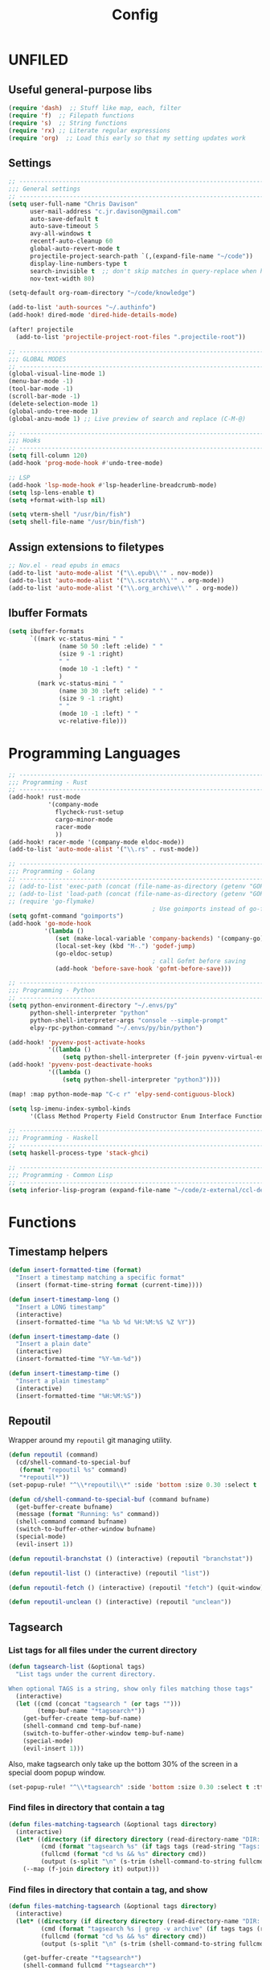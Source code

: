 #+TITLE: Config
#+PROPERTY: header-args :results silent

* UNFILED

** Useful general-purpose libs

#+begin_src emacs-lisp
(require 'dash)  ;; Stuff like map, each, filter
(require 'f)  ;; Filepath functions
(require 's)  ;; String functions
(require 'rx) ;; Literate regular expressions
(require 'org)  ;; Load this early so that my setting updates work
#+end_src


** Settings

#+begin_src emacs-lisp
;; -----------------------------------------------------------------------------
;;; General settings
;; -----------------------------------------------------------------------------
(setq user-full-name "Chris Davison"
      user-mail-address "c.jr.davison@gmail.com"
      auto-save-default t
      auto-save-timeout 5
      avy-all-windows t
      recentf-auto-cleanup 60
      global-auto-revert-mode t
      projectile-project-search-path `(,(expand-file-name "~/code"))
      display-line-numbers-type t
      search-invisible t  ;; don't skip matches in query-replace when hidden (e.g. org-mode link urls)
      nov-text-width 80)

(setq-default org-roam-directory "~/code/knowledge")

(add-to-list 'auth-sources "~/.authinfo")
(add-hook! dired-mode 'dired-hide-details-mode)

(after! projectile
  (add-to-list 'projectile-project-root-files ".projectile-root"))

;; -----------------------------------------------------------------------------
;;; GLOBAL MODES
;; -----------------------------------------------------------------------------
(global-visual-line-mode 1)
(menu-bar-mode -1)
(tool-bar-mode -1)
(scroll-bar-mode -1)
(delete-selection-mode 1)
(global-undo-tree-mode 1)
(global-anzu-mode 1) ;; Live preview of search and replace (C-M-@)

;; -----------------------------------------------------------------------------
;;; Hooks
;; -----------------------------------------------------------------------------
(setq fill-column 120)
(add-hook 'prog-mode-hook #'undo-tree-mode)

;; LSP
(add-hook 'lsp-mode-hook #'lsp-headerline-breadcrumb-mode)
(setq lsp-lens-enable t)
(setq +format-with-lsp nil)

(setq vterm-shell "/usr/bin/fish")
(setq shell-file-name "/usr/bin/fish")
#+end_src
** Assign extensions to filetypes

#+begin_src emacs-lisp
;; Nov.el - read epubs in emacs
(add-to-list 'auto-mode-alist '("\\.epub\\'" . nov-mode))
(add-to-list 'auto-mode-alist '("\\.scratch\\'" . org-mode))
(add-to-list 'auto-mode-alist '("\\.org_archive\\'" . org-mode))
#+end_src

** Ibuffer Formats

#+begin_src emacs-lisp
(setq ibuffer-formats
      `((mark vc-status-mini " "
              (name 50 50 :left :elide) " "
              (size 9 -1 :right)
              " "
              (mode 10 -1 :left) " "
              )
        (mark vc-status-mini " "
              (name 30 30 :left :elide) " "
              (size 9 -1 :right)
              " "
              (mode 10 -1 :left) " "
              vc-relative-file)))
#+end_src

* Programming Languages

#+begin_src emacs-lisp
;; -----------------------------------------------------------------------------
;;; Programming - Rust
;; -----------------------------------------------------------------------------
(add-hook! rust-mode
           '(company-mode
             flycheck-rust-setup
             cargo-minor-mode
             racer-mode
             ))
(add-hook! racer-mode '(company-mode eldoc-mode))
(add-to-list 'auto-mode-alist '("\\.rs" . rust-mode))

;; -----------------------------------------------------------------------------
;;; Programming - Golang
;; -----------------------------------------------------------------------------
;; (add-to-list 'exec-path (concat (file-name-as-directory (getenv "GOPATH")) "bin") t)
;; (add-to-list 'load-path (concat (file-name-as-directory (getenv "GOPATH")) "src/github.com/dougm/goflymake"))
;; (require 'go-flymake)
                                        ; Use goimports instead of go-fmt for formatting with intelligent package addition/removal
(setq gofmt-command "goimports")
(add-hook 'go-mode-hook
          '(lambda ()
             (set (make-local-variable 'company-backends) '(company-go))
             (local-set-key (kbd "M-.") 'godef-jump)
             (go-eldoc-setup)
                                        ; call Gofmt before saving
             (add-hook 'before-save-hook 'gofmt-before-save)))

;; -----------------------------------------------------------------------------
;;; Programming - Python
;; -----------------------------------------------------------------------------
(setq python-environment-directory "~/.envs/py"
      python-shell-interpreter "python"
      python-shell-interpreter-args "console --simple-prompt"
      elpy-rpc-python-command "~/.envs/py/bin/python")

(add-hook! 'pyvenv-post-activate-hooks
           '((lambda ()
               (setq python-shell-interpreter (f-join pyvenv-virtual-env "bin/jupyter")))))
(add-hook! 'pyvenv-post-deactivate-hooks
           '((lambda ()
               (setq python-shell-interpreter "python3"))))

(map! :map python-mode-map "C-c r" 'elpy-send-contiguous-block)

(setq lsp-imenu-index-symbol-kinds
      '(Class Method Property Field Constructor Enum Interface Function Struct Namespace))

;; -----------------------------------------------------------------------------
;;; Programming - Haskell
;; -----------------------------------------------------------------------------
(setq haskell-process-type 'stack-ghci)

;; -----------------------------------------------------------------------------
;;; Programming - Common Lisp
;; -----------------------------------------------------------------------------
(setq inferior-lisp-program (expand-file-name "~/code/z-external/ccl-dev/lx86cl64"))
#+end_src

* Functions

** Timestamp helpers

#+BEGIN_SRC emacs-lisp
(defun insert-formatted-time (format)
  "Insert a timestamp matching a specific format"
  (insert (format-time-string format (current-time))))

(defun insert-timestamp-long ()
  "Insert a LONG timestamp"
  (interactive)
  (insert-formatted-time "%a %b %d %H:%M:%S %Z %Y"))

(defun insert-timestamp-date ()
  "Insert a plain date"
  (interactive)
  (insert-formatted-time "%Y-%m-%d"))

(defun insert-timestamp-time ()
  "Insert a plain timestamp"
  (interactive)
  (insert-formatted-time "%H:%M:%S"))
#+END_SRC


** Repoutil

Wrapper around my =repoutil= git managing utility.
#+BEGIN_SRC emacs-lisp
(defun repoutil (command)
  (cd/shell-command-to-special-buf
   (format "repoutil %s" command)
   "*repoutil*"))
(set-popup-rule! "^\\*repoutil\\*" :side 'bottom :size 0.30 :select t :ttl 1)

(defun cd/shell-command-to-special-buf (command bufname)
  (get-buffer-create bufname)
  (message (format "Running: %s" command))
  (shell-command command bufname)
  (switch-to-buffer-other-window bufname)
  (special-mode)
  (evil-insert 1))

(defun repoutil-branchstat () (interactive) (repoutil "branchstat"))

(defun repoutil-list () (interactive) (repoutil "list"))

(defun repoutil-fetch () (interactive) (repoutil "fetch") (quit-window))

(defun repoutil-unclean () (interactive) (repoutil "unclean"))
#+END_SRC

** Tagsearch

*** List tags for all files under the current directory
#+BEGIN_SRC emacs-lisp
(defun tagsearch-list (&optional tags)
  "List tags under the current directory.

When optional TAGS is a string, show only files matching those tags"
  (interactive)
  (let ((cmd (concat "tagsearch " (or tags "")))
        (temp-buf-name "*tagsearch*"))
    (get-buffer-create temp-buf-name)
    (shell-command cmd temp-buf-name)
    (switch-to-buffer-other-window temp-buf-name)
    (special-mode)
    (evil-insert 1)))
#+END_SRC

Also, make tagsearch only take up the bottom 30% of the screen in a special doom popup window.
#+BEGIN_SRC emacs-lisp
(set-popup-rule! "^\\*tagsearch" :side 'bottom :size 0.30 :select t :ttl 1)
#+END_SRC

*** Find files in directory that contain a tag
#+BEGIN_SRC emacs-lisp
(defun files-matching-tagsearch (&optional tags directory)
  (interactive)
  (let* ((directory (if directory directory (read-directory-name "DIR: ")))
         (cmd (format "tagsearch %s" (if tags tags (read-string "Tags: "))))
         (fullcmd (format "cd %s && %s" directory cmd))
         (output (s-split "\n" (s-trim (shell-command-to-string fullcmd)))))
    (--map (f-join directory it) output)))
#+END_SRC

*** Find files in directory that contain a tag, and show
#+BEGIN_SRC emacs-lisp
(defun files-matching-tagsearch (&optional tags directory)
  (interactive)
  (let* ((directory (if directory directory (read-directory-name "DIR: ")))
         (cmd (format "tagsearch %s | grep -v archive" (if tags tags (read-string "Tags: "))))
         (fullcmd (format "cd %s && %s" directory cmd))
         (output (s-split "\n" (s-trim (shell-command-to-string fullcmd)))))

    (get-buffer-create "*tagsearch*")
    (shell-command fullcmd "*tagsearch*")
    (switch-to-buffer-other-window "*tagsearch*")
    (special-mode)
    (evil-insert 1)))
#+END_SRC
** Ripgrep (=rg=) in specific locations

#+BEGIN_SRC emacs-lisp
(defun rg-journal (search)
  (interactive "Msearch string: ")
  (rg search "journal.org" "~/code/knowledge"))

(defun rg-logbook (search)
  (interactive "Msearch string: ")
  (rg search "logbook.org" "~/code/knowledge"))

(defun rg-org (search)
  (interactive "Msearch string: ")
  (rg search "org" org-directory))
#+END_SRC

** Git

*** List files that have been updated/created in last N days

#+BEGIN_SRC emacs-lisp
(defun new-in-git (&optional n)
  (interactive)
  (let* ((bufname "*new-in-repo*")
         (n (if n n 7))
         (cmd (format "new_in_git %s" n)))
    (get-buffer-create bufname)
    (shell-command cmd bufname)
    (switch-to-buffer-other-window bufname)
    (special-mode)))
(set-popup-rule! "^\\*new-in-repo\\*" :side 'bottom :size 0.30 :select t :ttl 1)
#+END_SRC

** NAS helper scripts


Add the current clip to the download list. Will parse a url if it is like an org-mode link.
#+BEGIN_SRC emacs-lisp
(defun cd/nas/quick-add-download ()
  "Add contents of clipboard to nas' to-download file."
  (interactive)
  (let* ((path "/media/nas/to-download.txt")
         (clip (s-trim (current-kill 0)))
         (re-org-url "\\[\\[\\(.*\\)\\]\\[.*\\]\\]")
         (matches (s-match re-org-url clip))
         (url (if matches (cadr matches) clip))
         (url-tidy (if (s-matches? "youtube\\|youtu\.be" url)
                       (car (s-split "&" url))
                     url))
         (contents (s-split "\n" (read-file-to-string path))))
    (pushnew! contents url-tidy)
    (delete-dups contents)
    (write-region (s-join "\n" contents) nil path)
    (message (concat "Added to downloads: " url-tidy))))


#+END_SRC

List the downloads that haven't been pulled yet.
#+BEGIN_SRC emacs-lisp
(defun cd/nas/list-downloads ()
  "List contents of NAS 'to-download' list."
  (interactive)
  (let* ((path "/media/nas/to-download.txt")
         (temp-buf-name "*nas-downloads*"))
    (get-buffer-create temp-buf-name)
    (switch-to-buffer-other-window temp-buf-name)
    (insert "NAS DOWNLOADS\n=============\n")
    (insert-file-contents path)
    (special-mode)
    (evil-insert 1)))
(set-popup-rule! "^\\*nas-downloads*" :side 'bottom :size 0.30 :select t :ttl 1)
#+END_SRC
** Narrows

#+BEGIN_SRC emacs-lisp
;;; Navigate narrows
(defun change-narrow (direction)
  (interactive)
  (progn
    (beginning-of-buffer)
    (widen)
    (if (eq direction 'prev)
        (outline-previous-heading)
      (outline-next-heading))
    (org-narrow-to-subtree)))

(defun move-to-previous-narrow ()
  (interactive)
  (change-narrow 'prev))

(defun move-to-next-narrow ()
  (interactive)
  (change-narrow 'next))
#+END_SRC
** Iterate files in a directory

#+BEGIN_SRC emacs-lisp
(defun find-next-file (&optional backward)
  "Find the next file (by name) in the current directory.

With prefix arg, find the previous file."
  (interactive "P")
  (when buffer-file-name
    (let* ((file (expand-file-name buffer-file-name))
           (files (cl-remove-if (lambda (file) (cl-first (file-attributes file)))
                                (sort (directory-files (file-name-directory file) t nil t) 'string<)))
           (direction (if backward -1 1))
           (pos (mod (+ (cl-position file files :test 'equal) direction)
                     (length files))))
      (find-file (nth pos files)))))

(defun find-previous-file ()
  "Find the next file (by name) in the current directory."
  (interactive)
  (find-next-file t))

(defun files-in-curdir-with-ext (ext)
  (let* ((curdir (expand-file-name default-directory))
         (files (directory-files curdir)))
    (seq-filter
     (lambda (filename)
       (s-equals? ext (file-name-extension filename)))
     (-map (lambda (file) (s-concat curdir file)) files))))
#+END_SRC
** Get notes from last N days

For a 'weekly review' of sorts.

Basically, =cat= the contents of each 'thought', and also add in all files in my note dir that have been modified or added within the last N days (default 7).

#+begin_src emacs-lisp
(defun cd/notes-from-last-n-days (&optional n)
  (interactive)
  (require 'ts)
  (let* ((n (if n n 7))
         ;; (files (find-lisp-find-files (f-join org-directory "journal") "\.org$"))
         (date-n-ago (ts-format "%F" (ts-adjust 'day (- 0 n) (ts-now))))
         (files-last-n (--filter (string-greaterp (car (s-split "--" (file-name-base it))) date-n-ago)
                                 files))
         (sorted-files (sort files-last-n 'string-greaterp))
         (bufname "*recent-notes*"))
    (get-buffer-create bufname)
    (switch-to-buffer-other-window bufname)
    (erase-buffer)
    (org-mode)
    (insert "* Git Additions\n\n")
    (let ((curdir default-directory))
      (cd org-directory)
      (insert (shell-command-to-string (format "new_in_git %d" n)))
      (cd curdir))
    (insert "\n")
    (--each sorted-files (insert-file it))
    (+org/close-all-folds)))

(defun cd/notes-from-last-week ()
  (interactive)
  (cd/notes-from-last-n-days 7))

(defun cd/notes-from-yesterday ()
  (interactive)
  (cd/notes-from-last-n-days 1))
#+end_src
** Inserting tags

#+begin_src emacs-lisp
;;; Tags (like tagsearch or roam)
(defun tagify (str)
  (interactive "M")
  (s-join " " (--map (format "@%s" it) (s-split " " str))))

(defun roam-tagify (str)
  (interactive "Mtags: ")
  (evil-open-below 1)
  (insert (format "#+ROAM_TAGS: %s\n\n" str))
  (insert (tagify str))
  (evil-force-normal-state)
  (save-buffer))

(defun roam-tagify-toplevel (str)
  (interactive "Mtags: ")
  (evil-goto-first-line)
  (evil-insert-line 1)
  (insert (s-concat "#+ROAM_TAGS: " (tagify str) "\n\n"))
  (evil-force-normal-state)
  (save-buffer))
#+end_src

** Handle 'asset' directories

Asset directories are a single location within a repo (typically my =org-directory=) that contain stuff like images I want inlined in my notes.
#+BEGIN_SRC emacs-lisp
(defun get-asset-dir ()
  (interactive)
  (let ((maybe-asset-dir (f-join (projectile-project-root) "assets")))
    (if (f-readable? maybe-asset-dir)
        maybe-asset-dir
      "./assets")))

(defun get-relative-asset-dir ()
  (interactive)
  (file-relative-name (get-asset-dir)
                      (buffer-file-name)))
#+END_SRC
** Lists and checkbox lists

#+begin_src emacs-lisp
;;; Lists and checkboxes
(defun make-into-list ()
  "Basically equivalent to org-ctrl-c-minus."
  (interactive)
  (replace-regexp "^" "- " nil (region-beginning) (region-end)))

(defun make-into-checkbox-list ()
  "Convert selection to list (only at root level) of checkboxes."
  (interactive)
  (let ((re (rx bol (zero-or-one "-") (one-or-more space))))
    (replace-regexp re "- [ ] " nil (region-beginning) (region-end))))
#+end_src
** Summarise my cycling training

#+begin_src emacs-lisp
(defun cd/cycling-tss-summary ()
  (interactive)
  (let* ((fname (f-join org-directory "health-fitness-nutrition.org"))
         (contents (s-split "\n" (read-file-to-string fname)))
         (matching (--filter (or (s-matches? "[0-9]+ W[0-9]+" it)
                                 (s-matches? "Total.*stress" it))
                             contents))
         (pairs (map-pairs matching))
         (tidied (--map `(,(s-replace-regexp "^\*+ +" "" (car it))
                          ,(s-replace-regexp ".*:: +" "" (cdr it)))
                        pairs))
         (strings (--map (format "%s -- TSS %s" (car it) (cadr it))
                         tidied))
         (joined (s-join "\n" strings))
         (header "Cycling -- TSS per week (from cycling.org)")
         (underline (s-repeat (length header) "=")))
    (cd/string-to-special-buffer (s-join "\n" `(,header ,underline ,joined)) "*cycling-tss*")))
#+end_src
** Insert string into special buffer

#+begin_src emacs-lisp
(defun cd/string-to-special-buffer (contents bufname)
  (interactive)
  (when (get-buffer-process "*cycling-tss*")
   (kill-buffer bufname))
  (get-buffer-create bufname)
  (switch-to-buffer-other-window bufname)
  (kill-region (point-min) (point-max))
  (insert contents)
  (special-mode)
  (evil-insert 1))
#+end_src
** Time a function call

#+begin_src emacs-lisp
(defmacro measure-time (&rest body)
  "Measure the time it takes to evaluate BODY."
  `(let ((time (current-time)))
     ,@body
     (message "%.06f" (float-time (time-since time)))))
#+end_src

** UNFILED

#+BEGIN_SRC emacs-lisp
(defun read-file-to-string (filePath)
  "Return filePath's file content."
  (with-temp-buffer
    (insert-file-contents filePath)
    (buffer-string)))

(defun erase-all-matches-from-start (regex)
  (replace-regexp regex "" nil (point-min) (point-max)))

;;; UNORGANISED
(defun zsh ()
  (interactive)
  (term "/usr/bin/zsh"))

(defun elpy-send-contiguous-block ()
  (interactive)
  (mark-paragraph)
  (elpy-shell-send-region-or-buffer)
  (evil-forward-paragraph))

;;; Emacs lisp
(defun eval-into-comment ()
  (interactive)
  (let ((sexp (elisp--preceding-sexp)))
    (save-excursion
      (goto-char (line-end-position))
      (delete-horizontal-space)
      (insert " ;; " (prin1-to-string (eval sexp))))))
#+END_SRC

This currently doesn't work in my WSL setup.
#+begin_src emacs-lisp :tangle no
(defun cd/search-vocab ()
  (interactive)
  (let ((word (read-string "Word: "))
        (lang (read-string "Language: "))))
  (shell-command (s-join " " '("~/code/scripts/ankivocab.py" word lang))))
#+end_src

#+begin_src emacs-lisp
(defun cd/heirarchical-category-drawer ()
  (interactive)
  (org-set-property "CATEGORY" (s-join "/" (s-split " " (read-string "Words: ")))))
#+end_src


#+begin_src emacs-lisp
(defun my-mark-as-project ()
  "This function makes sure that the current heading has
(1) the tag :project:
(2) has property COOKIE_DATA set to \"todo recursive\"
(3) has any TODO keyword and
(4) a leading progress indicator"
  (interactive)
  (org-set-property "COOKIE_DATA" "todo recursive")
  (org-back-to-heading t)
  (let* ((title (nth 4 (org-heading-components)))
         (keyword (nth 2 (org-heading-components))))
    (when (and (bound-and-true-p keyword) (string-prefix-p "[" title))
      (message "TODO keyword and progress indicator found"))
    (when (and (not (bound-and-true-p keyword)) (string-prefix-p "[" title))
      (message "no TODO keyword but progress indicator found")
      (forward-whitespace 1)
      (insert "TODO "))
    (when (and (not (bound-and-true-p keyword)) (not (string-prefix-p "[" title)))
      (message "no TODO keyword and no progress indicator found")
      (forward-whitespace 1)
      (insert "TODO [/] "))
    (when (and (bound-and-true-p keyword) (not (string-prefix-p "[" title)))
      (message "TODO keyword but no progress indicator found")
      (forward-whitespace 2)
      (insert "[/] ")))
  (org-toggle-tag "project" 'on))
#+end_src
** Cycling
#+begin_src emacs-lisp
(defun cd/goto-todays-cycling ()
  (interactive)
  (let* ((path (f-join org-directory "health-fitness-nutrition.org"))
         (header (format-time-string "%Y W%W")))
    (find-file path)
    (+org/open-all-folds)
    (goto-char (point-min))
    (re-search-forward header)
    (re-search-forward "^|") ;; Go to start of table
    (evil-beginning-of-line)
    (while  (s-matches? "^|" (thing-at-point 'line t)) ;; test first char on line == |
      (move-beginning-of-line 2))
    (previous-line)
    (org-narrow-to-subtree)))
#+end_src
** Get the title of an org-mode file

#+begin_src emacs-lisp
(defun cd/get-keyword-key-value (kwd)
  (let ((data (cadr kwd)))
    (list (plist-get data :key)
          (plist-get data :value))))

(defun cd/org-current-buffer-get-title ()
  (cd/org-current-buffer-get-keyword-value "TITLE"))

(defun cd/org-current-buffer-get-keyword-value (keyword)
  (nth 1
       (assoc keyword
              (org-element-map (org-element-parse-buffer 'greater-element)
                  '(keyword)
                #'cd/get-keyword-key-value))))

(defun cd/org-file-get-keyword-value (file keyword)
  (with-current-buffer (find-file-noselect file)
    (cd/org-current-buffer-get-keyword-value keyword)))


(defun cd/org-file-get-title (file)
  (cd/org-file-get-keyword-value file "TITLE"))
#+end_src
** Run magit-status for a projectile project


Jump to magit-status for a DIFFERENT project.
#+begin_src emacs-lisp
(defun cd/projectile-magit-status ()
  "Jump to magit-status in a known projectile project."
  (interactive)
  (let ((project (completing-read "Project: "
                                  projectile-known-projects-on-file)))
    (magit-status project)))
#+end_src

* Org-Mode
** Requirements

#+BEGIN_SRC emacs-lisp
(load-library "find-lisp")
#+END_SRC

** Functions and Advice

*** Remove all property drawers
#+BEGIN_SRC emacs-lisp
(defun remove-org-mode-properties ()
  (interactive)
  (goto-char (point-min))
  (query-replace-regexp
   (rx bol (* " ") ":" (+ (any alnum "_")) ":" (* (seq " " (+ nonl))) "\n")
   ""))
#+END_SRC

*** Find pairs of md-org files

This was primarily when converting from an =.md= repo to =.org=
#+BEGIN_SRC emacs-lisp :tangle no
(defun find-next-md-org-pair (&optional backward)
  "Find the next file (by name) in the current directory.

With prefix arg, find the previous file."
  (interactive "P")
  (when buffer-file-name
    (let* ((file (if (s-equals? "md" (file-name-extension buffer-file-name))
                     buffer-file-name
                   (substring buffer-file-name 0 -4)))
           (files (files-in-curdir-with-ext "md"))
           (direction (if backward -1 1))
           (pos (mod (+ (cl-position file files :test 'equal) direction)
                     (length files))))
      (delete-other-windows)
      (find-file (nth pos files))
      (find-file-other-window (s-concat (buffer-file-name (find-file (nth pos files))) ".org")))))
#+END_SRC

*** Pretty text header (for agenda etc)
A simple helper function to get a nice header for my agendas. Basically gives something like:
=-------- MSG -------=
#+BEGIN_SRC emacs-lisp
(defun cd/text-header (msg &optional char)
  (let* ((shades '("░" "▒" "▓"))
         (char "╌");;(if char char (nth 0 shades)))
         (n-tokens (/ (- 78 1 (length msg)) 2))
         (token-str (s-repeat n-tokens char))
         (extra (if (eq 0 (mod n-tokens 2)) "" char)))
    (format "%s%s  %s  %s" token-str extra msg token-str)))
#+END_SRC
*** Count headers

#+BEGIN_SRC emacs-lisp
(defun headercount (&optional level)
  (interactive)
  (save-excursion
    (let* ((stars (if level (s-repeat level "\*") "\*+"))
           (reg (concat "^" stars " "))
           (n-headers (count-matches reg (point-min) (point-max)))
           (level-str (if level (format " level ≤%d" level) ""))
           (msg (format "%d%s headers" n-headers level-str "headers")))
      (message msg))))
#+END_SRC

*** UNFILED

#+BEGIN_SRC emacs-lisp
(defun insert-newline-if-not-at-start ()
  (unless (= (point) (line-beginning-position))
    (newline)))

(defun cd/point-of-first-header ()
  "Return the point of first org-mode-header, or nil if it doesn't exist."
  (save-excursion
    (goto-char (point-min))
    (re-search-forward "^\*" nil t)))

(defun cd/goto-end-of-toplevel-list ()
  "Find the first top-level list, or insert one if it doesn't exist."
  (interactive)
  (goto-char (point-min))
  (if (re-search-forward "^-" (cd/point-of-first-header) t)
      (progn (org-forward-paragraph) t)
    (progn
      (+evil/insert-newline-below 2)
      (evil-next-visual-line 2)
      nil)))

(defun cd/insert-in-toplevel-list (thing)
  (interactive)
  (save-excursion
    (if (cd/goto-end-of-toplevel-list)
        (+org/insert-item-below 1)
      (insert "-"))
    (evil-normal-state)
    (insert " " thing)))

(defun org-file-from-subtree (filename &optional clipboard-only)
  "Take the current subtree and create a new file from
  it. Replace the current subtree with its main heading (i.e.,
  delete all of its childen), and make the heading into a link
  to the newly created file,

In the new file, promote all direct children of the original
  subtree to be level 1-headings, and transform the original
  heading into the '#+TITLE' parameter.

If called with the universal argument, prompt for new filename,
otherwise use the subtree title."
  (interactive "F")
  (let* ((filename (concat "~/" (file-relative-name filename "~")))
         (link (file-relative-name filename (file-name-directory (buffer-file-name))))
         (title (s-capitalized-words (s-replace "-" " " (file-name-sans-extension (file-name-base filename)))))
         (link-text (format "[[file:%s][%s]]" link title)))
    ;; Copy current subtree into clipboard
    (org-cut-subtree)

    ;; Convert headline to a link of the to-be-created file
    (if clipboard-only
        (kill-new link-text)
      (save-excursion (cd/insert-in-toplevel-list link-text)))

    (with-temp-file filename
      (org-mode)
      (insert "#+TITLE: " title "\n\n")
      (org-paste-subtree))))


(defun org-file-from-selection (&optional clipboard-only)
  "Create a new file from current selection, inserting a link.

  Prompt for a filename, and create. Prompt for an org-mode
  TITLE, and insert. Insert the cut region. Then, insert the link
  into the source document, using TITLE as description"
  (interactive)
  (when (region-active-p)
    (let* ((filename (read-file-name "New filename: " org-directory))
           (file-relative (file-relative-name
                           filename
                           (file-name-directory (expand-file-name filename))))
           (title (read-from-minibuffer "Title: "))
           (link-text (format "[[file:%s][%s]]" link title)))
      (call-interactively' kill-region)
      (if clipboard-only
          (kill-new link-text)
        (save-excursion (cd/insert-in-toplevel-list link-text)))
      ;; (newline)
      (with-temp-file filename
        (org-mode)
        (insert (concat "#+TITLE: " title "\n\n"))
        (evil-paste-after 1)))))


(defun org-open-link-same-window ()
  (interactive)
  (let ((org-link-frame-setup '((file . find-file))))
    (org-open-at-point)))


(defun org-refile-to-file (&optional target level)
  (interactive)
  (let* ((filename (or target (ivy-read "Refile to: " (f-entries default-directory nil t))))
         (org-refile-targets `((,filename . (:maxlevel . ,(or level 3))))))
    (org-refile)))


(defun org-refile-to-this-file ()
  (interactive)
  (org-refile-to-file (buffer-name)))


(defun org-refile-to-this-file-level1 ()
  (interactive)
  (org-refile-to-file (buffer-name) 1))


(defun org-change-state-and-archive ()
  (interactive)
  (org-todo)
  (org-archive-subtree-default))


(defun org-paste-checkbox-list ()
  (interactive)
  (insert-newline-if-not-at-start)
  (insert (replace-regexp-in-string "^" "- [ ] " (current-kill 0))))


(defun org-paste-todo-header-list (&optional level)
  (interactive)
  (let* ((level (or level 1))
         (stars (s-repeat level "*"))
         (todo (s-concat stars " TODO ")))
    (insert-newline-if-not-at-start)
    (insert (replace-regexp-in-string "^" todo (current-kill 0)))))


(defun org-paste-todo-header-list-l2 ()
  (interactive)
  (org-paste-todo-header-list 2))


(defun org-paste-todo-header-list-l3 ()
  (interactive)
  (org-paste-todo-header-list 3))


(defun org-archive-level1-done ()
  (interactive)
  (save-excursion
    (goto-char 1)
    (+org/close-all-folds)
    (org-map-entries 'org-archive-subtree "/DONE" 'file)))


(defun org-copy-link-url (&optional arg)
  "Extract URL from org-mode link and add it to kill ring."
  (interactive "P")
  (let* ((link (org-element-lineage (org-element-context) '(link) t))
         (type (org-element-property :type link))
         (url (org-element-property :path link))
         (url (concat type ":" url)))
    (kill-new url)
    (message (concat "Copied URL: " url))))


(defun org-fix-blank-lines (prefix)
  "Ensure that blank lines exist between headings and between headings and their contents.
With prefix, operate on whole buffer. Ensures that blank lines
exist after each headings's drawers."
  (interactive "P")
  (org-map-entries (lambda ()
                     (org-with-wide-buffer
                      ;; `org-map-entries' narrows the buffer, which prevents us from seeing
                      ;; newlines before the current heading, so we do this part widened.
                      (while (not (looking-back "\n\n" nil))
                        ;; Insert blank lines before heading.
                        (insert "\n")))
                     (let ((end (org-entry-end-position)))
                       ;; Insert blank lines before entry content
                       (forward-line)
                       (while (and (org-at-planning-p)
                                   (< (point) (point-max)))
                         ;; Skip planning lines
                         (forward-line))
                       (while (re-search-forward org-drawer-regexp end t)
                         ;; Skip drawers. You might think that `org-at-drawer-p' would suffice, but
                         ;; for some reason it doesn't work correctly when operating on hidden text.
                         ;; This works, taken from `org-agenda-get-some-entry-text'.
                         (re-search-forward "^[ \t]*:END:.*\n?" end t)
                         (goto-char (match-end 0)))
                       (unless (or (= (point) (point-max))
                                   (org-at-heading-p)
                                   (looking-at-p "\n"))
                         (insert "\n"))))
                   t (if prefix
                         nil
                       'tree)))


(defun org-archive-file ()
  "Move current file into my org archive dir."
  (interactive)
  (let* ((archive-dir (f-join org-directory "archive"))
         (fname (file-name-nondirectory (buffer-file-name)))
         (new-fname (f-join archive-dir fname)))
    (rename-file (buffer-file-name) new-fname)))


(defun my-refile (file headline &optional arg)
  (let ((pos (save-excursion
               (find-file file)
               (org-find-exact-headline-in-buffer headline))))
    (org-refile arg nil (list headline file nil pos)))
  (switch-to-buffer (current-buffer)))

(defun org-unfill-paragraph (&optional region)
  "Takes a multi-line paragraph and makes it into a single line of text."
  (interactive (progn (barf-if-buffer-read-only) '(t)))
  (let ((fill-column (point-max))
        ;; This would override `fill-column' if it's an integer.
        (emacs-lisp-docstring-fill-column t))
    (org-fill-paragraph nil region)))

(defun find-todays-headline-or-create ()
  (interactive)
  (let* ((today-str (format-time-string "%Y-%m-%d %A"))
         (marker (org-find-exact-headline-in-buffer today-str)))
    (if marker (org-goto-marker-or-bmk marker)
      (progn (goto-char (point-max))
             (org-insert-heading)
             (insert " " today-str)))))


(defun org-update-all-checkbox-counts ()
  (interactive)
  (org-update-checkbox-count t))
#+END_SRC

*** Copy Link
#+begin_src emacs-lisp
(defun org-copy-link (&optional arg)
  "Copy org-mode links from anywhere within."
  (interactive "P")
  (let* ((link (org-element-lineage (org-element-context) '(link) t))
         (raw-link (org-element-property :search-option link))
         (tidy (string-trim-left raw-link "\*")))
    (kill-new tidy)
    (message (concat "Copied Link: " tidy))))
#+end_src
*** Copy next org-mode link
Find the next link, copy it to the kill ring, and leave the curser at the end.
#+begin_src emacs-lisp
(defun cd/org-copy-next-link ()
  "Find the next link, copy it to the kill ring, and leave the curser at the end."
  (interactive)
  (let* ((start (- (re-search-forward "\\[\\[") 2))
         (end (re-search-forward "\\]\\]")))
    (kill-ring-save start end)
    (goto-char end)))
#+end_src

*** Find all org files under a directory

#+begin_src emacs-lisp
(defun cd/org-files-under-dir (dir)
  (if (f-dir? dir)
      (find-lisp-find-files dir "\.org$")
    (find-lisp-find-files (f-join org-directory dir) "\.org$")))
#+end_src
*** Archive and change state

#+begin_src emacs-lisp
(defun cd/do-and-archive ()
  (interactive)
  (org-todo 'done)
  (org-archive-subtree))

(defun cd/kill-and-archive ()
  (interactive)
  (org-todo 'kill)
  (org-archive-subtree))
#+end_src

*** Refile to this file, matching regexp
Refile to a regexp in current dir, matching target
#+begin_src emacs-lisp :tangle no
(defun cd/refile-here-with-regexp (&optional RE)
  (interactive)
  (let* ((RE (if RE RE (read-string "Regexp: ")))
         (org-refile-targets `((,(buffer-file-name) . (:regexp . ,RE)))))
    (org-refile)))
#+end_src
*** ADVICE - Refresh WSL before opening org links                                         :disabled:

Ensure I'm using the correct wsl interop socket, as running emacs via =setsid= causes a separate terminal to be launched. (Not sure if this is needed, now that I'm sourcing =wsl.sh= in by WSL helper bat script).
#+BEGIN_SRC emacs-lisp :tangle no
(defadvice! +refresh-wsl-interop (orig-fn &rest args)
  "Ensure that we can open urls from WSL"
  :before #'org-open-at-point
  (progn (wsl_interop)
         (if args (apply orig-fn args)
           orig-fn)))
#+END_SRC

*** Pre-load org-mode files

#+begin_src emacs-lisp
;; Visit every org file when emacs starts
(setq cd/preload-org-files nil)
(when cd/preload-org-files
  (dolist (it (org-agenda-files))
    (find-file-noselect it)))
#+end_src
** Settings

#+NAME: org-settings
#+BEGIN_SRC emacs-lisp
(setq org-directory "~/code/knowledge/"
      org-src-window-setup 'current-window
      org-indent-indentation-per-level 1
      org-adapt-indentation nil
      org-tags-column -100
      org-pretty-entities t
      org-catch-invisible-edits 'show-and-error
      org-imenu-depth 4
      org-link-frame-setup '((file . find-file-other-window))
      org-hide-emphasis-markers t
      org-todo-keywords '((sequence "TODO(t)"
                                    "NEXT(n)" ; PRIORITISED todo
                                    "BLCK(b)" ; CANNOT DO JUST NOW
                                    "WIP(w)"
                                    "|"
                                    "DONE(d)"
                                    "KILL(k)" ; WON'T DO
                                    ))
      org-cycle-separator-lines 0
      org-list-indent-offset 2
      org-modules nil
      org-treat-insert-todo-heading-as-state-change t
      org-log-repeat 'time
      org-log-done 'time
      org-log-done-with-time nil
      org-log-into-drawer t
      org-archive-location (f-join org-directory "archive/%s_archive::")
      org-refile-use-outline-path 't
      org-refile-allow-creating-parent-nodes 'confirm
      org-startup-folded 'fold
      org-id-track-globally t
      org-image-actual-width 600
      org-blank-before-new-entry '((heading . t) (plain-list-item . auto))
      org-superstar-headline-bullets-list '("➤" "⇒" "⇛" "⤍" "⤏" "⤑"))

;; Org download (+dragndrop)
(setq org-download-method 'directory)
(setq org-download-image-dir '(lambda () (interactive) (get-relative-asset-dir)))

;; Babel
(setq org-babel-python-command "~/.envs/py/bin/python3")

;; Deft
(setq deft-directory org-directory)
(setq deft-recursive t)

#+END_SRC

** Org-Roam

First, I don't want =org-roam= to prepend a filename with the date when I'm creating a new file, so I need to change the function used to create the file 'slug'. This function is basically a clone of the normal =org-roam--title-to-slug= function, but I've changed the separator char from =_= to =-= and I've removed the date.
#+BEGIN_SRC emacs-lisp
(defun cd/org-roam--title-to-slug (title)
  "Convert TITLE to a filename-suitable slug."
  (cl-flet* ((nonspacing-mark-p (char)
                                (eq 'Mn (get-char-code-property char 'general-category)))
             (strip-nonspacing-marks (s)
                                     (apply #'string (seq-remove #'nonspacing-mark-p
                                                                 (ucs-normalize-NFD-string s))))
             (cl-replace (title pair)
                         (replace-regexp-in-string (car pair) (cdr pair) title)))
    (let* ((pairs `(("[^[:alnum:][:digit:]/]" . "-")  ;; convert anything not alphanumeric
                    ("\-\-*" . "-")  ;; remove sequential underscores
                    ("^\-" . "")  ;; remove starting underscore
                    ("\-$" . "")))  ;; remove ending underscore
           (slug (-reduce-from #'cl-replace (strip-nonspacing-marks title) pairs)))
      (downcase slug))))
#+END_SRC

Now, update org-roam settings, and use the new 'slugger'.
#+BEGIN_SRC emacs-lisp
(setq org-roam-directory org-directory)
(setq +org-roam-open-buffer-on-find-file nil)
(setq org-roam-rename-file-on-title-change nil)
;; (setq org-roam-tag-sources '(prop all-directories))
(setq org-roam-tag-sources '(prop))
(setq org-roam-title-to-slug-function 'cd/org-roam--title-to-slug)
(setq org-roam-capture-templates '(("d" "default" plain #'org-roam-capture--get-point "%?"
                                    :file-name "${slug}"
                                    :head "#+title: ${title}\n"
                                    :unnarrowed t)))
#+END_SRC

** Org Capture

#+begin_src emacs-lisp
(map! "<f1>" 'org-capture)
#+end_src

*** FUNC for capturing literature

#+begin_src emacs-lisp
;;; org-capture for literature
(defun read-capitalized-title ()
  (s-titleize (read-string "Title: ")))

(defun read-author ()
  (let ((name (read-string "Author: " "" nil nil)))
    (if (s-equals? name "")
        nil
      (format-author-name name))))

(defun format-author-name (author)
  (concat (seq-mapcat
           (lambda (author-part)
             (if (> (length author-part) 1)
                 (s-concat " " (s-capitalize author-part))
               (s-concat (s-capitalize author-part) ".")))
           (s-split " " author))))

(defun maybe-get-bibtex ()
  "Maybe get a DOI number for a reference"
  (let ((doi (read-string "DOI: " "" nil nil)))
    (if (s-equals? doi "")
        nil
      (s-concat ("\n")))))

(defun read-authors ()
  (let ((authors (read-author))
        (running t))
    (while running
      (let ((input (read-author)))
        (if (s-equals? input nil)
            (setq running nil)
          (setq authors (concat authors " and " input)))))
    authors))
#+end_src

*** FUNC - Logbook/file per day, and enumerated thoughts                                  :disabled:

#+BEGIN_SRC emacs-lisp :tangle no
;;; Org CAPTURE
(defun cd/todays-logbook ()
  (interactive)
  (let ((fname (format-time-string "%Y-%m-%d.org")))
    (f-join org-directory "logbook" fname)))

(defun cd/find-todays-logbook ()
  (interactive)
  (find-file (cd/todays-logbook)))

(defun cd/current-thought ()
  (let* ((dir (f-join org-directory "thoughts"))
         (files (sort (find-lisp-find-files dir "\.org$") 's-less?)))
    (car (last files))))

(defun cd/find-current-thought ()
  (interactive)
  (find-file (cd/current-thought)))

(defun cd/next-thought ()
  (let* ((current (cd/current-thought))
         (parts (s-split "--" (file-name-base current)))
         (ymd-current (nth 0 parts))
         (ymd-today (format-time-string "%Y-%m-%d"))
         (num (if (s-equals? ymd-current ymd-today)
                  (format "%03d" (+ 1 (string-to-number (nth 1 parts))))
                "001"))
         (filename (format "%s--%s.org" ymd-today num))
         (next-fname (f-join org-directory "thoughts" filename)))
    next-fname))

(defun cd/new-thought ()
  (interactive)
  (find-file (cd/next-thought)))


#+END_SRC
*** FUNC - Heading with an emoji

A helper function to easily add an icon:
#+BEGIN_SRC emacs-lisp
(defun emoji-heading (fontfunc fonticon headingname)
  (let ((icon (funcall fontfunc fonticon :face 'all-the-icons-purple :v-adjust 0.01)))
    (format "%s %s" icon headingname)))

(defun faicon-heading (icon msg)
  (emoji-heading 'all-the-icons-faicon icon msg))

(defun octicon-heading (icon msg)
  (emoji-heading 'all-the-icons-octicon icon msg))
#+END_SRC

*** FUNC - Find or create a header for a date

This function finds a header of the form =* 2021-05-26 Wed=, with the intention of a 'flat' datetree.
Used in conjunction with simple =journal= and =logbook= captures to get something like:

#+begin_example
 * 2021-05-26 Wed
 ** Heading 1
 ** Heading 2
#+end_example


#+begin_src emacs-lisp
(defun cd/org-datetree-find-dayonly-create ()
  (goto-char (point-min))
  (let* ((date (org-read-date nil t))
         (yyyy (format-time-string "%Y" date))
         (mm (format-time-string "%m" date))
         (dd (format-time-string "%d" date))
         (ddnum (string-to-number dd))
         (re (format "^\\* %s-%s-\\([0123][0-9]\\) \\w+$" yyyy mm))
         (datestr (format-time-string "%Y-%m-%d %a" date)))

    ;; Search for the same year-month, while we're still finding dates
    ;; within this month that are earlier than our target date.
    (while (and (setq match (re-search-forward re nil t))
                (goto-char (match-beginning 1))
                (< (string-to-number (match-string 1)) ddnum)))

    (cond
     (;; 
      (not match)
      (+org/insert-item-below 1)
      (insert datestr "\n")
      (previous-line)
      (evil-normal-state))
     (;; We've found a headline with the same date
      (= (string-to-number (match-string 1)) (string-to-number dd))
      (goto-char (point-at-bol))
      )
     (t
      (beginning-of-line)
      (+org/insert-item-above 1)
      (insert datestr "\n")
      (previous-line)
      (evil-normal-state)
      )
     )
    ))
#+end_src

*** Capture Templates

#+begin_src emacs-lisp
(defun cd/org-file-today (subdir)
  (f-join org-directory subdir (format-time-string "%Y-%m-%d.org")))

(defun cd/org-file-future (subdir)
  (let* ((future (org-read-date)))
    (setq cd/last-future-date future)
    (f-join org-directory subdir (concat future ".org"))))

(defun cd/insert-or-make-org-link ()
  "If the clipboard is a url, ask for a title. Otherwise, assume an org-link."
  (let ((clip (current-kill 0)))
    (if (s-starts-with? "http" clip)
        (concat "[[" clip "][" (read-string "Title: ") "]]")
      clip)))

(setq org-capture-templates
      (doct `(("todo" :keys "t"
               :file "todo.org" :template "* TODO %?")

              ("todo [WORK]" :keys "w"
               :file "work.org" :headline "Admin" :template "* TODO %?")

              ("todo [CYBELE]" :keys "c"
               :file "work.org" :olp ("CYBELE" "Tasks")
               :template "* TODO %?")

              ("research" :keys "r"
               :file "todo.org" :headline "RESEARCH"
               :template "* TODO %?")

              ("journal" :keys "j"
               :file "journal.org" :function cd/org-datetree-find-dayonly-create
               :template "* %?")

              ;; ("journal TODO" :keys "J"
              ;;  :file "journal.org" :function cd/org-datetree-find-dayonly-create
              ;;  :template "* TODO %?")

              ("logbook" :keys "l"
               :file "logbook.org" :function cd/org-datetree-find-dayonly-create
               :template "* %?")

              ;; ("logbook TODO" :keys "L"
              ;;  :file "logbook.org" :function cd/org-datetree-find-dayonly-create
              ;;  :template "* TODO %?")

              ("URL" :keys "u"
               :file "todo.org" :headline "Bookmarks"
               :immediate-finish t
               :template "* TODO %(cd/insert-or-make-org-link)")

              ;; ("Literature" :keys "L"
              ;;  :file "literature.org" :headline "REFILE"
              ;;  :type entry
              ;;  :immediate-finish t
              ;;  :template "* TODO %(read-capitalized-title)\n\n%(read-authors)")

              ("Korean" :keys "k"
               :file "language-learning.org" :olp ("Korean" "Vocabulary to find")
               :type checkitem :template "[ ] %?")
              )))
#+end_src

** Org Agenda

#+begin_src emacs-lisp
(map! "<f2>" 'org-agenda
      "<f3>" '(lambda () (interactive) (org-agenda nil "co") (goto-char (point-min)))
      "<f4>" '(lambda () (interactive) (org-agenda nil "cr") (goto-char (point-min))))
#+end_src

*** Settings

#+NAME: org-agenda-settings
#+BEGIN_SRC emacs-lisp
;;; Org AGENDA
(setq org-agenda-window-setup 'current-window
      org-agenda-restore-windows-after-quit t
      ;; inhibit-startup nil means that if we want files to start 'folded', then agenda
      ;; will respect this
      ;; inhibit-startup t means 'just unfold', and can greatly speed up agenda
      ;; if there are many folded headings
      org-agenda-inhibit-startup t
      org-agenda-dim-blocked-tasks nil
      org-agenda-ignore-drawer-properties '(effort appt)
      org-agenda-show-all-dates t ; nil hides days in agenda if no tasks on that day
      ;; org-agenda-files (--filter (not (s-matches? "archive\\|recipes\\|thought" it))
      ;;                            (find-lisp-find-files org-directory "\.org$"))
      ;; All the files in the root of org directory
      org-agenda-files (append `(,org-directory)
                               ;; ...and any non-dotted directory underneath it
                               (--filter (and (f-directory-p (f-join org-directory it))
                                              (not (s-matches? (rx bol (+ ".")) it))
                                              (not (s-matches? "archive" it))
                                              (not (s-matches? "book-notes" it)))
                                         (directory-files org-directory)))
      ;; (--filter (not (s-matches? "archive\\|recipes\\|thought" it))
      ;;                            (find-lisp-find-files org-directory "\.org$"))
      org-agenda-file-regexp "\\`[^.].*\\.org\\'"
      org-refile-targets `((org-agenda-files . (:maxlevel . 2)))
      org-agenda-span 'week
      org-agenda-start-day nil
      org-agenda-skip-scheduled-if-deadline-is-shown t
      org-agenda-skip-scheduled-if-done nil
      org-agenda-skip-deadline-if-done nil
      org-agenda-skip-deadline-prewarning-if-scheduled 'pre-scheduled
      org-agenda-skip-archived-trees nil
      org-agenda-block-separator ""
      org-agenda-compact-blocks nil
      org-agenda-todo-ignore-scheduled 'future
      org-agenda-sort-notime-is-late nil
      org-agenda-remove-tags t
      org-agenda-time-grid '((daily today require-timed remove-match)
                             (800 1000 1200 1400 1600 1800 2000)
                             "......"
                             "")
      org-agenda-use-time-grid t
      org-agenda-prefix-format '((agenda . "%-20c%-12t%6s")
                                 (timeline . "% s")
                                 (todo . "%-20c")
                                 (tags . "%-20c")
                                 (search . "%-20c"))
      org-agenda-deadline-leaders '("!!! " "D%-2d " "D-%-2d ")
      org-agenda-scheduled-leaders '("" "S-%-2d ")
      org-agenda-sorting-strategy '((agenda time-up todo-state-up  category-up  scheduled-down priority-down)
                                    (todo todo-state-down category-up priority-down)
                                    (tags priority-down category-keep)
                                    (search category-keep))
      )
#+END_SRC

*** Subsets of files

#+BEGIN_SRC emacs-lisp :noweb yes
<<org-agenda-settings>>
(defun f-org (filename)
  "Filename relative to my org directory."
  (f-join org-directory filename))

(defun cd/work-files ()
  (-map 'f-org '("work.org" "logbook.org" "literature.org")))

(defun cd/reading-files ()
  (append (cd/org-files-under-dir "book-notes")
          `(,(f-org "reading.org"))))

(defun cd/non-work-files ()
  (let* ((non-work (cl-set-difference (org-agenda-files) (cd/work-files) :test 'equal))
         (non-work (cl-set-difference non-work (cd/reading-files) :test 'equal)))
    non-work))

(defun cd/literature-files ()
  `(,(f-org "literature.org")))

(defun cd/non-reading-files ()
  (--filter (not (s-matches? "reading\\|literature" it))
            (org-agenda-files)))
#+END_SRC

*** Templates

#+BEGIN_SRC emacs-lisp :noweb yes
<<org-agenda-settings>>
(setq org-agenda-custom-commands
      `(("c" . "Custom agenda views")

        ("co" "Overview Agenda"
         ((agenda "" ((org-agenda-overriding-header (cd/text-header "TODAY"))
                      (org-agenda-span 1)
                      (org-agenda-skip-function-global '(org-agenda-skip-entry-if 'todo 'done))
                      (org-agenda-start-day "-0d")))
          (agenda "" ((org-agenda-start-day "-0d")
                      (org-agenda-overriding-header (cd/text-header "DONE TODAY"))
                      (org-agenda-span 1)
                      (org-agenda-entry-types '(:timestamp))
                      (org-agenda-archives-mode t)
                      (org-agenda-use-time-grid nil)
                      (org-agenda-later 1)
                      (org-agenda-log-mode 16)
                      (org-agenda-log-mode-items '(closed clock state))
                      (org-agenda-show-log t)))

          (todo "BLCK" ((org-agenda-overriding-header (cd/text-header "BLOCKED"))))

          ;; show a todo list of IN-PROGRESS
          (todo "WIP|NEXT" ((org-agenda-overriding-header (cd/text-header "In Progress [Work, no thesis]"))
                            (org-agenda-todo-ignore-scheduled t)
                            (org-agenda-files (cl-set-difference (cd/work-files)
                                                                 (cd/literature-files)
                                                                 :test 'equal))))
          (todo "WIP|NEXT" ((org-agenda-overriding-header (cd/text-header "In Progress [Personal]"))
                            (org-agenda-todo-ignore-scheduled t)
                            (org-agenda-files (cl-set-difference (cd/non-work-files)
                                                                 (cd/reading-files)
                                                                 :test 'equal))))
          (todo "" ((org-agenda-files (cd/reading-files))
                    (org-agenda-overriding-header (cd/text-header "Books in Progress"))))))

        ("cw" "Work tasks [NO THESIS]"
         ((todo "BLCK" ((org-agenda-overriding-header (cd/text-header "BLOCKED"))
                        (org-agenda-files (cl-set-difference (cd/work-files)
                                                                 (cd/literature-files)
                                                                 :test 'equal))))

          ;; show a todo list of IN-PROGRESS
          (todo "WIP|NEXT" ((org-agenda-overriding-header (cd/text-header "In Progress"))
                            (org-agenda-todo-ignore-scheduled t)
                            (org-agenda-files (cl-set-difference (cd/work-files)
                                                                 (cd/literature-files)
                                                                 :test 'equal))))
          (todo "TODO" ((org-agenda-overriding-header (cd/text-header "Todo"))
                        (org-agenda-todo-ignore-scheduled t)
                        (org-agenda-files (cl-set-difference (cd/work-files)
                                                                 (cd/literature-files)
                                                                 :test 'equal))))))

        ("cr" "Review the last week"
         ((agenda "" ((org-agenda-start-day "-7d")
                      (org-agenda-entry-types '(:timestamp))
                      (org-agenda-archives-mode t)
                      (org-agenda-later 1)
                      (org-agenda-log-mode 16)
                      (org-agenda-log-mode-items '(closed clock state))
                      (org-agenda-show-log t)))))

        ("cR" "Reading -- in progress, and possible future books"
         ((todo ""
                ((org-agenda-files (cd/reading-files))
                 (org-agenda-overriding-header (cd/text-header "Books in Progress"))))
          (todo ""
                ((org-agenda-files (cd/literature-files))
                 (org-agenda-overriding-header (cd/text-header "Literature in Progress"))))))
        ))
#+END_SRC

*** Function - Refile to top level

#+BEGIN_SRC emacs-lisp
(defun cd/refile-to-top-level ()
  (interactive)
  (let ((org-refile-use-outline-path 'file)
        (org-refile-targets `((org-agenda-files . (:level . 0)))))
    (org-refile)))
#+END_SRC

** Hooks

#+BEGIN_SRC emacs-lisp
;;; Org HOOKS
(add-hook! org-mode
           'visual-line-mode
           '(lambda () (interactive) (setq fill-column 120))
           #'visual-fill-column-mode
           'org-indent-mode
           'abbrev-mode
           ;; 'mixed-pitch-mode
           'undo-tree-mode
           '(lambda () (set-face-italic 'italic t)))
;; (remove-hook! org-agenda-mode '(lambda () (interactive) (goto-char (point-min))))
(add-hook! 'auto-save-hook 'org-save-all-org-buffers)
#+END_SRC
** Structure templates
Create a python src block using =<p <TAB>=
#+BEGIN_SRC emacs-lisp
(after! org
  (add-to-list 'org-structure-template-alist '("p" . "src python")))
#+END_SRC
* SSH Connections and helper functions

#+BEGIN_SRC emacs-lisp
(setq tramp-default-method "sshx")
(setq my-remote-servers
      '(("skye" :username "cdavison" :ip "130.159.94.19")
        ("uist" :username "cdavison" :ip "130.159.95.176" :hop "skye")
        ("bute" :username "cdavison" :ip "130.159.94.204" :hop "skye")
        ("jura" :username "cdavison" :ip "130.159.94.214" :hop "skye")
        ("iona" :username "cdavison" :ip "130.159.94.187" :hop "skye")))


(defun cd/extract-ssh-connection (&optional name)
  (if (boundp 'my-remote-servers)
      ;; my-remote-servers should be a plist of (SERVER :username USER :ip IP)
      (let* ((selected (if name name (completing-read "Server: " (mapcar 'car my-remote-servers) nil t)))
             (data (cdr (assoc selected my-remote-servers)))
             (username (plist-get data :username))
             (ip (plist-get data :ip))
             (hop (plist-get data :hop)))
        `(,username ,ip ,hop))
    ;; otherwise, read a username and an ip
    (let ((username (read-string "Username: "))
          (ip (read-string "ip: "))
          (hop nil))
      `(,username ,ip ,hop))))

(defun connect-remote ()
  (interactive)
  (let* ((data (cd/extract-ssh-connection))
         (username (car data))
         (folder (if (string= username "root") "/" (format "/home/%s/" username)))
         (ip (car (cdr data)))
         (hop (car (cdr (cdr data))))
         (hopdata (if hop (cd/extract-ssh-connection hop) nil))
         (hopstr (if hopdata (format "sshx:%s@%s|"
                                     (car hopdata)
                                     (car (cdr hopdata)))
                   ""))
         (connstr (format "sshx:%s@%s" username ip))
         (conn (format "/%s%s:%s" hopstr connstr folder)))
    (dired conn)))
#+END_SRC

* Appearance


** Colour Theme

*** Set theme
#+BEGIN_SRC emacs-lisp
(setq theme-preferences-light '(
                                doom-opera-light
                                doom-solarized-light
                                doom-plain
                                ))

(setq theme-preferences-dark '(
                               doom-monokai-pro
                                doom-dracula
                                doom-monokai-classic
                               doom-horizon
                               doom-plain-dark
                               ))

(setq doom-theme (nth 0 theme-preferences-dark))
#+END_SRC


*** Functions to set or rotate theme

#+BEGIN_SRC emacs-lisp
(defun theme-toggle-light-dark ()
  (interactive)
  (if (cl-position doom-theme theme-preferences-light)
      (set-theme-dark)
    (set-theme-light)))

(defun set-theme-dark ()
  (interactive)
  (setq doom-theme (nth 0 theme-preferences-dark))
  (doom/reload-theme))

(defun set-theme-light ()
  (interactive)
  (setq doom-theme (nth 0 theme-preferences-light))
  (doom/reload-theme))

(defun choose-pretty-theme (&optional subset)
  "Set a theme from one of the available fonts that I like"
  (interactive)
  (let* ((themes (pcase subset
                   ('light theme-preferences-light)
                   ('dark theme-preferences-dark)
                   (_ (append theme-preferences-light theme-preferences-dark))))
         (choice (ivy-read "Pick theme:" themes)))
    (setq doom-theme (intern choice))
    (doom/reload-theme)))

(defun choose-pretty-light-theme ()
  (interactive)
  (choose-pretty-theme 'light))

(defun choose-pretty-dark-theme ()
  (interactive)
  (choose-pretty-theme 'dark))


(defun next-theme (&optional backward alternate-theme-list)
  (interactive)
  (let* ((themes (if alternate-theme-list alternate-theme-list (custom-available-themes)))
         (idx-current (cl-position doom-theme themes))
         (idx-next (next-circular-index (if idx-current idx-current 0) (length themes) (if backward t nil)))
         (next (nth idx-next themes)))
    (setq doom-theme next)
    (doom/reload-theme)
    (message "%s" next)
    ))

(defun next-theme-dark ()
  (interactive)
  (next-theme nil theme-preferences-dark))

(defun next-theme-light ()
  (interactive)
  (next-theme nil theme-preferences-light))
#+END_SRC
** Font

#+BEGIN_SRC emacs-lisp
(setq cd-fonts (--filter (member it (font-family-list))
                         '(
                           "Monego"
                           ;; "Ubuntu Mono"
                           ;; "Anonymous Pro"
                           ;; "Iosevka Term"
                           ;; "Fira Mono"
                           ;; "Rec Mono Linear"
                           ;; "Rec Mono SemiCasual"
                           "Hack"
                           "Inconsolata"
                           "Source Code Pro"
                           ;; "Fantasque Sans Mono"
                           ;; "CamingoCode"
                           "Roboto Mono"
                           ;; "Liberation Mono"
                           )))

(setq cd-mixed-pitch-fonts (--filter (member it (font-family-list))
                                     '(
                                       "Karla"
                                       "Lato"
                                       "Ubuntu"
                                       "Helvetica"
                                       "Monaco"
                                       "Montserrat"
                                       )))

(setq cd/font-size "-14"
      doom-font (concat (nth 0 cd-fonts) cd/font-size)
      doom-variable-pitch-font (concat (nth 0 cd-mixed-pitch-fonts) cd/font-size))
#+END_SRC

*** Function to iterate through fonts

#+BEGIN_SRC emacs-lisp
(defun set-pretty-font ()
  "Set a font from one of the available fonts that I like"
  (interactive)
  (setq doom-font (ivy-read "Pick font:" cd-fonts))
  (doom/reload-font))

(defun next-font ()
  (interactive)
  (let* ((pos (cl-position (car (s-split "-" doom-font)) cd-fonts :test 's-equals?))
         (next-pos (% (+ 1 pos) (length cd-fonts)))
         (next-font-name (nth next-pos cd-fonts)))
    (set-frame-font next-font-name 1)
    (setq doom-font (concat next-font-name "-14"))
    (message next-font-name)))
#+END_SRC
** Fullscreen at startup

#+BEGIN_SRC emacs-lisp
(setq fullscreen-at-startup t)
(when fullscreen-at-startup
  (add-to-list 'initial-frame-alist '(fullscreen . maximized)))
#+END_SRC

** UNFILED

=split-width-threshold= is how many columns must exist for emacs to choose to split side-by-side, rather than vertical stack.
#+BEGIN_SRC emacs-lisp
(setq split-width-threshold 150)
#+END_SRC
* Keybinds

** Avy jump

Prompt for a single char, and then show a hud to jump to any word beginning with that char.
#+begin_src emacs-lisp
(map! "C-<" 'avy-goto-word-1) ;; C-S-,
#+end_src
** Text editing -- Iedit and anzu

#+begin_src emacs-lisp
(map! :n "C-;" 'iedit-mode
      :n "C-:" 'iedit-mode-toggle-on-function)

(map! "M-%" 'anzu-query-replace
      "C-M-%" 'anzu-query-replace-regexp)
#+end_src
** JUMP - Jump to specific locations/files

#+begin_src emacs-lisp
(map! :leader
      :desc "Toggle light/dark theme" "t t" 'theme-toggle-light-dark
      :desc "<<here>>" "j h" 'jump-to-here-anchor
      :desc "[t]odos" "j t" '(lambda () (interactive) (find-file "~/code/knowledge/todo.org"))
      :desc "[w]ork" "j w" '(lambda () (interactive) (find-file "~/code/knowledge/work.org"))
      :desc "[s]cratch" "j s" '(lambda () (interactive) (find-file "~/code/scratch/scratch.org"))
      :desc "[j]ournal" "j j" '(lambda () (interactive) (org-capture-goto-target "j"))
      :desc "[l]ogbook" "j l" '(lambda () (interactive) (org-capture-goto-target "l"))
      :desc "last [c]apture" "j c" '(lambda () (interactive) (org-capture-goto-last-stored))
      :desc "todays [C]ycling" "j C" 'cd/goto-todays-cycling
      :desc "[b]ookmarks" "j b" '(lambda () (interactive) (org-capture-goto-target "u")))
#+end_src
** My applications submenu

#+begin_src emacs-lisp
(map! :leader
      (:prefix-map ("a" . "applications")
       (:prefix ("r" . "repoutil")
        :desc "Status of all branches" "b" #'repoutil-branchstat
        :desc "Fetch all branches" "f" #'repoutil-fetch
        :desc "List all managed repos" "l" #'repoutil-list
        :desc "List all unclean repos" "u" #'repoutil-unclean)
       (:prefix ("g" . "ripgrep")
        :desc "org notes" "o" 'rg-org
        :desc "journal" "j" 'rg-journal
        :desc "logbook" "l" 'rg-logbook)
       (:prefix ("d" . "downloader")
        :desc "quick add" "q" 'cd/nas/quick-add-download
        :desc "list" "l" 'cd/nas/list-downloads)
       ("n" 'new-in-git)
       ))
#+end_src
** Move between narrows or files

#+begin_src emacs-lisp
(map! "<f5>" 'find-previous-file
      "<f6>" 'find-next-file
      "C-<left>" 'find-previous-file
      "C-<right>" 'find-next-file)

(map! "<f7>" 'move-to-next-narrow
      "<f8>" 'move-to-previous-narrow)
#+end_src
** REFILE

#+begin_src emacs-lisp
(map! "<f9>" 'er/expand-region)

;; Emacs capture and org-mode
(map! :map org-mode-map :leader :n
      "m r a" 'org-change-state-and-archive
      "m r A" 'org-archive-to-archive-sibling
      "m r D" 'cd/do-and-archive
      "m r K" 'cd/kill-and-archive
      "m r t" 'org-refile-to-this-file
      "m r T" 'org-refile-to-this-file-level1
      "m r F" 'cd/refile-to-top-level
      "m d i" 'org-time-stamp-inactive
      "m h" 'headercount
      "o s" 'org-open-link-same-window
      "o o" 'org-open-at-point
      "o S" 'org-sidebar-toggle
      "Q" 'org-unfill-paragraph
      "N" 'org-toggle-narrow-to-subtree
      "n R" 'helm-org-rifle
      "m l u" 'org-copy-link-url
      "m l C" 'cd/org-copy-next-link)

(map! :map org-mode-map :n
      "C-x C-n" 'org-file-from-subtree
      :v "C-x C-n" 'org-file-from-selection)

(map! :map dired-mode-map :n "/" 'dired-narrow)

(map! :nv "j" 'evil-next-visual-line
      :nv "k" 'evil-previous-visual-line)

(map! :leader
      :prefix "w"
      :desc "evil-window-split (follow)" "s"
      (lambda () (interactive) (evil-window-split) (evil-window-down 1))
      :desc "evil-window-vsplit (follow)" "v"
      (lambda () (interactive) (evil-window-vsplit) (evil-window-right 1)))

(map! :after projectile :leader
      :desc "Find Org-dir note" "<SPC>" '(lambda () (interactive)
                                           (projectile-find-file-in-directory org-directory))
      :desc "Find Org-dir project" "S-<SPC>"
      '(lambda () (interactive) (org-roam-find-file "@project "))
      :desc "Find Org-dir WORK project" "C-S-<SPC>"
      '(lambda () (interactive) (org-roam-find-file "@work "))
      )

(map! :map haskell-mode-map
      "C-x C-e" 'haskell-process-load-file)
#+end_src
* WSL - Windows Subsystem for Linux

Workaround to get the right WSL interop variable for clipboard usage used in combination with a shell alias to export =$WSL_INTEROP= to a file before calling emacs.
#+begin_src emacs-lisp
(defun wsl-copy (start end)
  (interactive "r")
  (shell-command-on-region start end "win32yank.exe -i")
  (deactivate-mark))

(defun wsl-paste ()
  (interactive)
  (let ((clipboard
         (shell-command-to-string "win32yank.exe -o")))
    (insert (substring (replace-regexp-in-string "\r" "" clipboard) 0 -1))))

(defun wsl_interop ()
  (interactive)
  (setq is-wsl? nil)
  (when (string-match ".*microsoft.*" (shell-command-to-string "uname -a"))
    (setenv "WSL_INTEROP" (string-trim (shell-command-to-string "cat ~/.wsl_interop")))
    (setq is-wsl? t
          browse-url-generic-program "/mnt/c/Windows/System32/cmd.exe"
          browse-url-generic-args '("/c" "start")
          browse-url-browser-function #'browse-url-generic
          x-selection-timeout 10)))

(shell-command "wsl_interop_setup")
(wsl_interop)

(when is-wsl?
  (cd "~/code/knowledge"))
#+end_src
* UNFILED

#+begin_src emacs-lisp
(add-hook! dired-mode #'dired-hide-dotfiles-mode)
(setq pdf-info-epdfinfo-program "/usr/bin/epdfinfo")

(rg-enable-menu)

(setq calendar-week-start-day 1)
#+end_src

